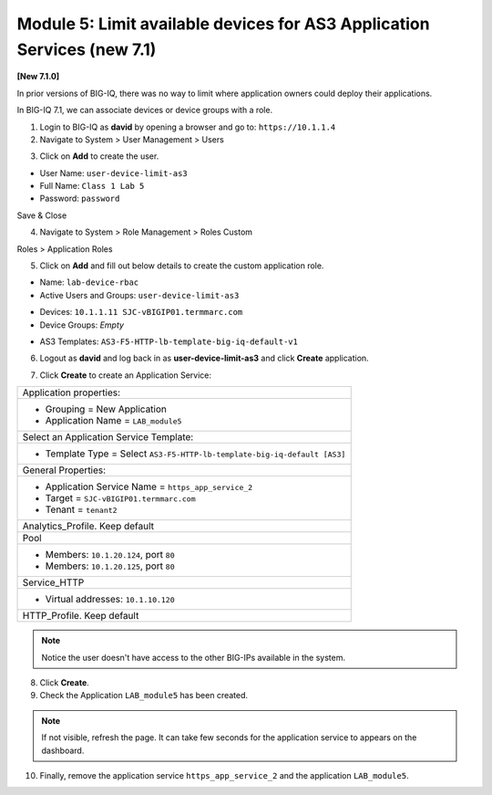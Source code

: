Module 5: Limit available devices for AS3 Application Services (new 7.1)
========================================================================

**[New 7.1.0]**

In prior versions of BIG-IQ, there was no way to limit where application owners 
could deploy their applications. 

In BIG-IQ 7.1, we can associate devices or device groups with a role.

1. Login to BIG-IQ as **david** by opening a browser and go to: ``https://10.1.1.4``

2. Navigate to System > User Management > Users

.. image:: ../pictures/module5/lab-1-1.png
  :scale: 40%
  :align: center

3. Click on **Add** to create the user.

- User Name: ``user-device-limit-as3``
- Full Name: ``Class 1 Lab 5``
- Password: ``password``

.. image:: ../pictures/module5/lab-1-2.png
  :scale: 40%
  :align: center

Save & Close

4. Navigate to System > Role Management > Roles Custom

Roles > Application Roles

.. image:: ../pictures/module5/lab-1-3.png
  :scale: 40%
  :align: center

5. Click on **Add** and fill out below details to create the custom application role.

- Name: ``lab-device-rbac``
- Active Users and Groups: ``user-device-limit-as3``

.. image:: ../pictures/module5/lab-1-4.png
  :scale: 40%
  :align: center

- Devices: ``10.1.1.11 SJC-vBIGIP01.termmarc.com``
- Device Groups: *Empty*

.. image:: ../pictures/module5/lab-1-5.png
  :scale: 40%
  :align: center

- AS3 Templates: ``AS3-F5-HTTP-lb-template-big-iq-default-v1``

.. image:: ../pictures/module5/lab-1-6.png
  :scale: 40%
  :align: center

6. Logout as **david** and log back in as **user-device-limit-as3** and click **Create** application.

.. image:: ../pictures/module5/lab-1-7.png
  :scale: 40%
  :align: center

7. Click **Create** to create an Application Service:

+----------------------------------------------------------------------------------------------------+
| Application properties:                                                                            |
+----------------------------------------------------------------------------------------------------+
| * Grouping = New Application                                                                       |
| * Application Name = ``LAB_module5``                                                               |
+----------------------------------------------------------------------------------------------------+
| Select an Application Service Template:                                                            |
+----------------------------------------------------------------------------------------------------+
| * Template Type = Select ``AS3-F5-HTTP-lb-template-big-iq-default [AS3]``                          |
+----------------------------------------------------------------------------------------------------+
| General Properties:                                                                                |
+----------------------------------------------------------------------------------------------------+
| * Application Service Name = ``https_app_service_2``                                               |
| * Target = ``SJC-vBIGIP01.termmarc.com``                                                           |
| * Tenant = ``tenant2``                                                                             |
+----------------------------------------------------------------------------------------------------+
| Analytics_Profile. Keep default                                                                    |
+----------------------------------------------------------------------------------------------------+
| Pool                                                                                               |
+----------------------------------------------------------------------------------------------------+
| * Members: ``10.1.20.124``, port ``80``                                                            |
| * Members: ``10.1.20.125``, port ``80``                                                            |
+----------------------------------------------------------------------------------------------------+
| Service_HTTP                                                                                       |
+----------------------------------------------------------------------------------------------------+
| * Virtual addresses: ``10.1.10.120``                                                               |
+----------------------------------------------------------------------------------------------------+
| HTTP_Profile. Keep default                                                                         |
+----------------------------------------------------------------------------------------------------+

.. image:: ../pictures/module5/lab-1-8.png
  :scale: 40%
  :align: center

.. note:: Notice the user doesn't have access to the other BIG-IPs available in the system.
	
8. Click **Create**.
  
9. Check the Application ``LAB_module5`` has been created.

.. image:: ../pictures/module5/lab-1-9.png
  :scale: 40%
  :align: center

.. note:: If not visible, refresh the page. It can take few seconds for the application service to appears on the dashboard.

10. Finally, remove the application service ``https_app_service_2`` and the application ``LAB_module5``.

.. image:: ../pictures/module5/lab-1-10.png
  :scale: 40%
  :align: center